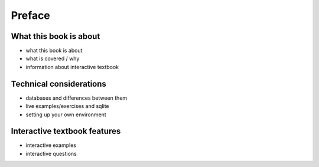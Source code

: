 =======
Preface
=======

What this book is about
:::::::::::::::::::::::

- what this book is about
- what is covered / why
- information about interactive textbook

Technical considerations
::::::::::::::::::::::::

- databases and differences between them
- live examples/exercises and sqlite
- setting up your own environment

Interactive textbook features
:::::::::::::::::::::::::::::

- interactive examples
- interactive questions
